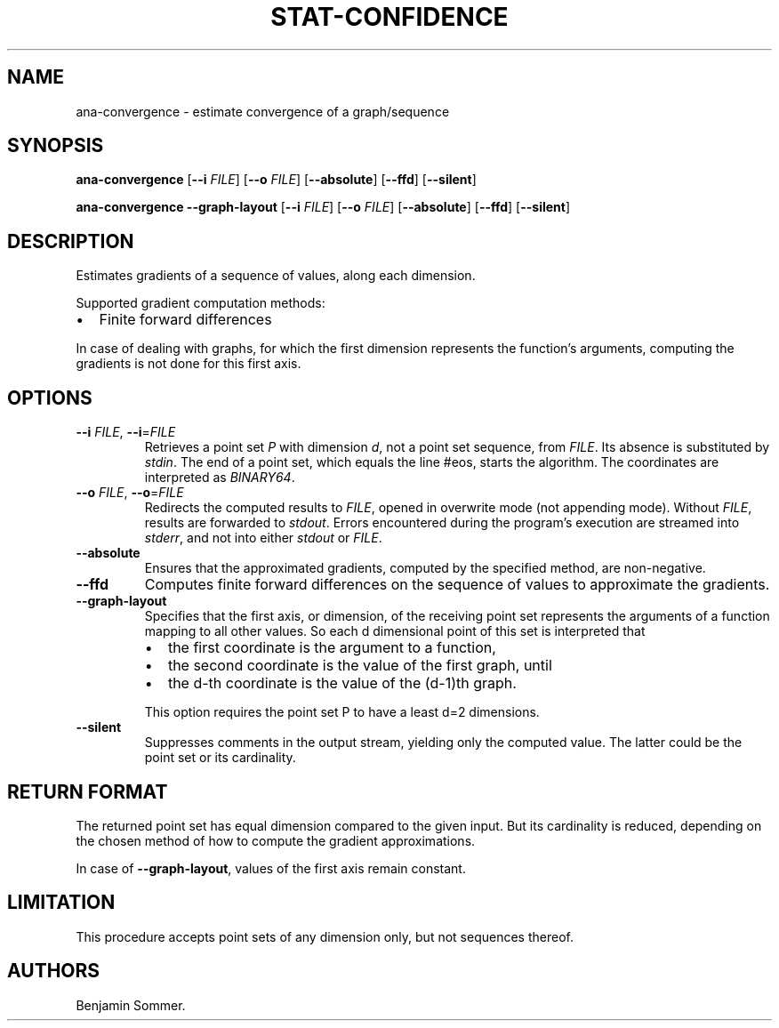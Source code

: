 .\" Automatically generated by Pandoc 2.7.3
.\"
.TH "STAT-CONFIDENCE" "1" "March 17, 2021" "1.3.0" "Dispersion Toolkit Manuals"
.hy
.SH NAME
.PP
ana-convergence - estimate convergence of a graph/sequence
.SH SYNOPSIS
.PP
\f[B]ana-convergence\f[R] [\f[B]--i\f[R] \f[I]FILE\f[R]] [\f[B]--o\f[R]
\f[I]FILE\f[R]] [\f[B]--absolute\f[R]] [\f[B]--ffd\f[R]]
[\f[B]--silent\f[R]]
.PP
\f[B]ana-convergence\f[R] \f[B]--graph-layout\f[R] [\f[B]--i\f[R]
\f[I]FILE\f[R]] [\f[B]--o\f[R] \f[I]FILE\f[R]] [\f[B]--absolute\f[R]]
[\f[B]--ffd\f[R]] [\f[B]--silent\f[R]]
.SH DESCRIPTION
.PP
Estimates gradients of a sequence of values, along each dimension.
.PP
Supported gradient computation methods:
.IP \[bu] 2
Finite forward differences
.PP
In case of dealing with graphs, for which the first dimension represents
the function\[cq]s arguments, computing the gradients is not done for
this first axis.
.SH OPTIONS
.TP
.B \f[B]--i\f[R] \f[I]FILE\f[R], \f[B]--i\f[R]=\f[I]FILE\f[R]
Retrieves a point set \f[I]P\f[R] with dimension \f[I]d\f[R], not a
point set sequence, from \f[I]FILE\f[R].
Its absence is substituted by \f[I]stdin\f[R].
The end of a point set, which equals the line #eos, starts the
algorithm.
The coordinates are interpreted as \f[I]BINARY64\f[R].
.TP
.B \f[B]--o\f[R] \f[I]FILE\f[R], \f[B]--o\f[R]=\f[I]FILE\f[R]
Redirects the computed results to \f[I]FILE\f[R], opened in overwrite
mode (not appending mode).
Without \f[I]FILE\f[R], results are forwarded to \f[I]stdout\f[R].
Errors encountered during the program\[cq]s execution are streamed into
\f[I]stderr\f[R], and not into either \f[I]stdout\f[R] or
\f[I]FILE\f[R].
.TP
.B \f[B]--absolute\f[R]
Ensures that the approximated gradients, computed by the specified
method, are non-negative.
.TP
.B \f[B]--ffd\f[R]
Computes finite forward differences on the sequence of values to
approximate the gradients.
.TP
.B \f[B]--graph-layout\f[R]
Specifies that the first axis, or dimension, of the receiving point set
represents the arguments of a function mapping to all other values.
So each d dimensional point of this set is interpreted that
.RS
.IP \[bu] 2
the first coordinate is the argument to a function,
.IP \[bu] 2
the second coordinate is the value of the first graph, until
.IP \[bu] 2
the d-th coordinate is the value of the (d-1)th graph.
.PP
This option requires the point set P to have a least d=2 dimensions.
.RE
.TP
.B \f[B]--silent\f[R]
Suppresses comments in the output stream, yielding only the computed
value.
The latter could be the point set or its cardinality.
.SH RETURN FORMAT
.PP
The returned point set has equal dimension compared to the given input.
But its cardinality is reduced, depending on the chosen method of how to
compute the gradient approximations.
.PP
In case of \f[B]--graph-layout\f[R], values of the first axis remain
constant.
.SH LIMITATION
.PP
This procedure accepts point sets of any dimension only, but not
sequences thereof.
.SH AUTHORS
Benjamin Sommer.
